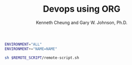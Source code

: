 #+TITLE: Devops using ORG
#+AUTHOR: Kenneth Cheung and Gary W. Johnson, Ph.D.

#+PROPERTY: header-args+ :var NAME "Kenny"
#+PROPERTY: header-args+ :var REMOTE_SCRIPT "/home/kcheung/Lighting-Talk-Org-Devops"
#+PROPERTY: header-args+ :dir /ssh:kcheung@goshawk:~

#+begin_src bash :exports code :padline no :no-expand
ENVIRONMENT="ALL"
ENVIRONMENT+="NAME=NAME"

sh $REMOTE_SCRIPT/remote-script.sh
#+end_src

#+RESULTS:
